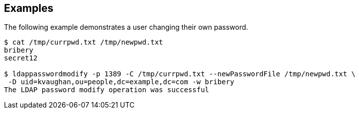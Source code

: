 ////

  The contents of this file are subject to the terms of the Common Development and
  Distribution License (the License). You may not use this file except in compliance with the
  License.

  You can obtain a copy of the License at legal/CDDLv1.0.txt. See the License for the
  specific language governing permission and limitations under the License.

  When distributing Covered Software, include this CDDL Header Notice in each file and include
  the License file at legal/CDDLv1.0.txt. If applicable, add the following below the CDDL
  Header, with the fields enclosed by brackets [] replaced by your own identifying
  information: "Portions Copyright [year] [name of copyright owner]".

  Copyright 2015-2016 ForgeRock AS.
  Portions Copyright 2024 3A Systems LLC.

////

== Examples
The following example demonstrates a user changing their own password.


[source]
----
$ cat /tmp/currpwd.txt /tmp/newpwd.txt
bribery
secret12

$ ldappasswordmodify -p 1389 -C /tmp/currpwd.txt --newPasswordFile /tmp/newpwd.txt \
 -D uid=kvaughan,ou=people,dc=example,dc=com -w bribery
The LDAP password modify operation was successful
----

